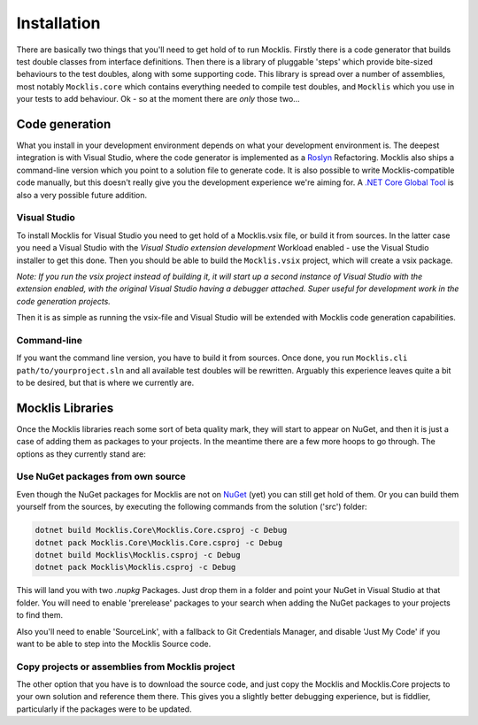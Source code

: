 ============
Installation
============

There are basically two things that you'll need to get hold of to run Mocklis. Firstly there is a code generator that builds
test double classes from interface definitions. Then there is a library of pluggable 'steps' which provide bite-sized
behaviours to the test doubles, along with some supporting code. This library is spread over a number of assemblies, most
notably ``Mocklis.core`` which contains everything needed to compile test doubles, and ``Mocklis`` which you use in your tests
to add behaviour. Ok - so at the moment there are *only* those two...

Code generation
===============

What you install in your development environment depends on what your development environment is. The deepest integration
is with Visual Studio, where the code generator is implemented as a `Roslyn <https://github.com/dotnet/roslyn>`_ Refactoring.
Mocklis also ships a command-line version which you point to a solution file to generate code. It is also possible to write
Mocklis-compatible code manually, but this doesn't really give you the development experience we're aiming for. A 
`.NET Core Global Tool <https://docs.microsoft.com/en-us/dotnet/core/tools/global-tools>`_ is also a very possible future 
addition.

Visual Studio
-------------

To install Mocklis for Visual Studio you need to get hold of a Mocklis.vsix file, or build it from sources. In the latter
case you need a Visual Studio with the `Visual Studio extension development` Workload enabled - use the Visual Studio
installer to get this done. Then you should be able to build the ``Mocklis.vsix`` project, which will create a vsix package.

*Note: If you run the vsix project instead of building it, it will start up a second instance of Visual Studio with the extension
enabled, with the original Visual Studio having a debugger attached. Super useful for development work in the code generation
projects.*

Then it is as simple as running the vsix-file and Visual Studio will be extended with Mocklis code generation capabilities.

Command-line
------------

If you want the command line version, you have to build it from sources. Once done, you run ``Mocklis.cli path/to/yourproject.sln``
and all available test doubles will be rewritten. Arguably this experience leaves quite a bit to be desired, but that
is where we currently are.

Mocklis Libraries
=================

Once the Mocklis libraries reach some sort of beta quality mark, they will start to appear on NuGet, and then it is just a
case of adding them as packages to your projects. In the meantime there are a few more hoops to go through. The options as
they currently stand are:

Use NuGet packages from own source
----------------------------------

Even though the NuGet packages for Mocklis are not on `NuGet <https://www.nuget.org>`_ (yet) you can still get hold of them. Or you
can build them yourself from the sources, by executing the following commands from the solution ('src') folder:

.. sourcecode:: none

    dotnet build Mocklis.Core\Mocklis.Core.csproj -c Debug
    dotnet pack Mocklis.Core\Mocklis.Core.csproj -c Debug
    dotnet build Mocklis\Mocklis.csproj -c Debug
    dotnet pack Mocklis\Mocklis.csproj -c Debug

This will land you with two `.nupkg` Packages. Just drop them in a folder and point your NuGet in Visual Studio at that folder.
You will need to enable 'prerelease' packages to your search when adding the NuGet packages to your projects to find them.

Also you'll need to enable 'SourceLink', with a fallback to Git Credentials Manager, and disable 'Just My Code' if you want to
be able to step into the Mocklis Source code.

Copy projects or assemblies from Mocklis project
------------------------------------------------

The other option that you have is to download the source code, and just copy the Mocklis and Mocklis.Core projects to your own
solution and reference them there. This gives you a slightly better debugging experience, but is fiddlier, particularly if the
packages were to be updated.
